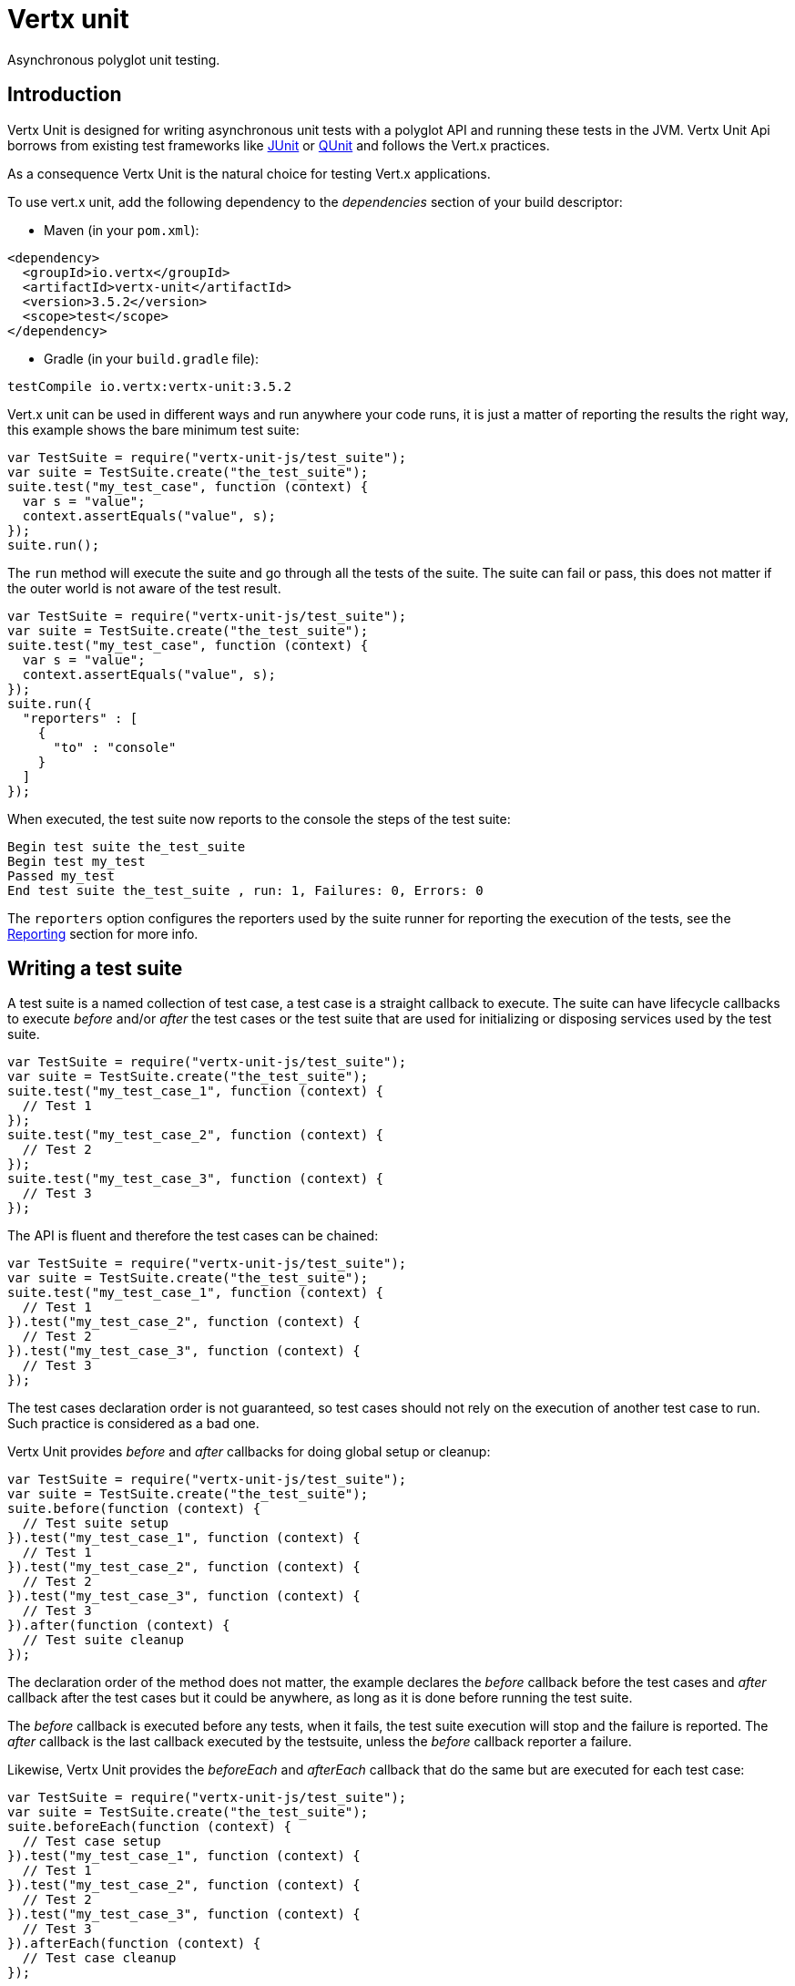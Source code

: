 = Vertx unit

Asynchronous polyglot unit testing.

== Introduction

Vertx Unit is designed for writing asynchronous unit tests with a polyglot API and running these tests
in the JVM. Vertx Unit Api borrows from existing test frameworks like http://junit.org[JUnit] or http://qunitjs.com[QUnit]
and follows the Vert.x practices.

As a consequence Vertx Unit is the natural choice for testing Vert.x applications.

To use vert.x unit, add the following dependency to the _dependencies_ section of your build descriptor:

* Maven (in your `pom.xml`):

[source,xml,subs="+attributes"]
----
<dependency>
  <groupId>io.vertx</groupId>
  <artifactId>vertx-unit</artifactId>
  <version>3.5.2</version>
  <scope>test</scope>
</dependency>
----

* Gradle (in your `build.gradle` file):

[source,groovy,subs="+attributes"]
----
testCompile io.vertx:vertx-unit:3.5.2
----

Vert.x unit can be used in different ways and run anywhere your code runs, it is just a matter of reporting
the results the right way, this example shows the bare minimum test suite:

[source,js]
----
var TestSuite = require("vertx-unit-js/test_suite");
var suite = TestSuite.create("the_test_suite");
suite.test("my_test_case", function (context) {
  var s = "value";
  context.assertEquals("value", s);
});
suite.run();

----

The `run` method will execute the suite and go through all the
tests of the suite. The suite can fail or pass, this does not matter if the outer world is not aware
of the test result.

[source,js]
----
var TestSuite = require("vertx-unit-js/test_suite");
var suite = TestSuite.create("the_test_suite");
suite.test("my_test_case", function (context) {
  var s = "value";
  context.assertEquals("value", s);
});
suite.run({
  "reporters" : [
    {
      "to" : "console"
    }
  ]
});

----

When executed, the test suite now reports to the console the steps of the test suite:

----
Begin test suite the_test_suite
Begin test my_test
Passed my_test
End test suite the_test_suite , run: 1, Failures: 0, Errors: 0
----

The `reporters` option configures the reporters used by the suite runner for reporting the execution
of the tests, see the <<reporting>> section for more info.

== Writing a test suite

A test suite is a named collection of test case, a test case is a straight callback to execute. The suite can
have lifecycle callbacks to execute _before_ and/or _after_ the test cases or the test suite that are used for
initializing or disposing services used by the test suite.

[source,js]
----
var TestSuite = require("vertx-unit-js/test_suite");
var suite = TestSuite.create("the_test_suite");
suite.test("my_test_case_1", function (context) {
  // Test 1
});
suite.test("my_test_case_2", function (context) {
  // Test 2
});
suite.test("my_test_case_3", function (context) {
  // Test 3
});

----

The API is fluent and therefore the test cases can be chained:

[source,js]
----
var TestSuite = require("vertx-unit-js/test_suite");
var suite = TestSuite.create("the_test_suite");
suite.test("my_test_case_1", function (context) {
  // Test 1
}).test("my_test_case_2", function (context) {
  // Test 2
}).test("my_test_case_3", function (context) {
  // Test 3
});

----

The test cases declaration order is not guaranteed, so test cases should not rely on the execution of
another test case to run. Such practice is considered as a bad one.

Vertx Unit provides _before_ and _after_ callbacks for doing global setup or cleanup:

[source,js]
----
var TestSuite = require("vertx-unit-js/test_suite");
var suite = TestSuite.create("the_test_suite");
suite.before(function (context) {
  // Test suite setup
}).test("my_test_case_1", function (context) {
  // Test 1
}).test("my_test_case_2", function (context) {
  // Test 2
}).test("my_test_case_3", function (context) {
  // Test 3
}).after(function (context) {
  // Test suite cleanup
});

----

The declaration order of the method does not matter, the example declares the _before_ callback before
the test cases and _after_ callback after the test cases but it could be anywhere, as long as it is done before
running the test suite.

The _before_ callback is executed before any tests, when it fails, the test suite execution will stop and the
failure is reported. The _after_ callback is the last callback executed by the testsuite, unless
the _before_ callback reporter a failure.

Likewise, Vertx Unit provides the _beforeEach_ and _afterEach_ callback that do the same but are executed
for each test case:

[source,js]
----
var TestSuite = require("vertx-unit-js/test_suite");
var suite = TestSuite.create("the_test_suite");
suite.beforeEach(function (context) {
  // Test case setup
}).test("my_test_case_1", function (context) {
  // Test 1
}).test("my_test_case_2", function (context) {
  // Test 2
}).test("my_test_case_3", function (context) {
  // Test 3
}).afterEach(function (context) {
  // Test case cleanup
});

----

The _beforeEach_ callback is executed before each test case, when it fails, the test case is not executed and the
failure is reported. The _afterEach_ callback is the executed just after the test case callback, unless
the _beforeEach_ callback reported a failure.

== Asserting

Vertx Unit provides the `link:../../jsdoc/module-vertx-unit-js_test_context-TestContext.html[TestContext]` object for doing assertions in test cases. The _context_
object provides the usual methods when dealing with assertions.

=== assertEquals

Assert two objects are equals, works for _basic_ types or _json_ types.

[source,js]
----
suite.test("my_test_case", function (context) {
  context.assertEquals(10, callbackCount);
});

----

There is also an overloaded version for providing a message:

[source,js]
----
suite.test("my_test_case", function (context) {
  context.assertEquals(10, callbackCount, "Should have been 10 instead of " + callbackCount);
});

----

Usually each assertion provides an overloaded version.

=== assertNotEquals

The counter part of _assertEquals_.

[source,js]
----
suite.test("my_test_case", function (context) {
  context.assertNotEquals(10, callbackCount);
});

----

=== assertNull

Assert an object is null, works for _basic_ types or _json_ types.

[source,js]
----
suite.test("my_test_case", function (context) {
  context.assertNull(null);
});

----

=== assertNotNull

The counter part of _assertNull_.

[source,js]
----
suite.test("my_test_case", function (context) {
  context.assertNotNull("not null!");
});

----

=== assertInRange

The `link:../../jsdoc/module-vertx-unit-js_test_context-TestContext.html#assertInRange[assertInRange]` targets real numbers.

----
suite.test("my_test_case", function (context) {

  // Assert that 0.1 is equals to 0.2 +/- 0.5

  context.assertInRange(0.1, 0.2, 0.5);
});

----

=== assertTrue and assertFalse

Asserts the value of a boolean expression.

[source,js]
----
suite.test("my_test_case", function (context) {
  context.assertTrue(var);
  context.assertFalse(value > 10);
});

----

=== Failing

Last but not least, _test_ provides a _fail_ method that will throw an assertion error:

[source,js]
----
suite.test("my_test_case", function (context) {
  context.fail("That should never happen");
  // Following statements won't be executed
});

----

The failure can either be a _string_ as seen previously or an _error_. The _error_ object depends
on the target language, for Java or Groovy it can be any class extending _Throwable- , for
JavaScript it is an _error_, for Ruby it is an _Exception_.

=== Using third-party assertion framework

It is also possible to use any other assertion framework, like the popular _hamcrest_ and _assertj_.
The recommended way to go is to use `link:../../jsdoc/module-vertx-unit-js_test_context-TestContext.html#verify[verify]`
and perform the assertions within the supplied _Handler_. This way, asynchronous testing termination
will be correctly handled.

[source,js]
----
suite.test("my_test_case", function (context) {
  context.verify(function (v) {
    // Using here Assert from junit, could be assertj, hamcrest or any other
    // Even manually throwing an AssertionError.
    Java.type("org.junit.Assert").assertNotNull("not null!");
    Java.type("org.junit.Assert").assertEquals(10, callbackCount);
  });
});

----

== Asynchronous testing

The previous examples supposed that test cases were terminated after their respective callbacks, this is the
default behavior of a test case callback. Often it is desirable to terminate the test after the test case
callback, for instance:

.The Async object asynchronously completes the test case
[source,js]
----
suite.test("my_test_case", function (context) {
  var async = context.async();
  eventBus.consumer("the-address", function (msg) {
    // <2>
    async.complete();
  });
  // <1>
});

----
<1> The callback exits but the test case is not terminated
<2> The event callback from the bus terminates the test

Creating an `link:../../jsdoc/module-vertx-unit-js_async-Async.html[Async]` object with the `link:../../jsdoc/module-vertx-unit-js_test_context-TestContext.html#async[async]` method marks the
executed test case as non terminated. The test case terminates when the `link:../../jsdoc/module-vertx-unit-js_async-Async.html#complete[complete]`
method is invoked.

NOTE: When the `complete` callback is not invoked, the test case fails after a certain timeout.

Several `Async` objects can be created during the same test case, all of them must be _completed_ to terminate
the test.

.Several Async objects provide coordination
[source,js]
----
suite.test("my_test_case", function (context) {

  var async1 = context.async();
  var client = vertx.createHttpClient();
  var req = client.get(8080, "localhost", "/");
  req.exceptionHandler(function (err) {
    context.fail(err.getMessage());
  });
  req.handler(function (resp) {
    context.assertEquals(200, resp.statusCode());
    async1.complete();
  });
  req.end();

  var async2 = context.async();
  vertx.eventBus().consumer("the-address", function (msg) {
    async2.complete();
  });
});

----

Async objects can also be used in _before_ or _after_ callbacks, it can be very convenient in a _before_ callback
to implement a setup that depends on one or several asynchronous results:

.Async starts an http server before test cases
[source,js]
----
suite.before(function (context) {
  var async = context.async();
  var server = vertx.createHttpServer();
  server.requestHandler(requestHandler);
  server.listen(8080, function (ar, ar_err) {
    context.assertTrue(ar_err == null);
    async.complete();
  });
});

----

It is possible to wait until the completion of a specific `link:../../jsdoc/module-vertx-unit-js_async-Async.html[Async]`, similar
to Java's count-down latch:

.Wait for completion
[source, js]
----
var async = context.async();
var server = vertx.createHttpServer();
server.requestHandler(requestHandler);
server.listen(8080, function (ar, ar_err) {
  context.assertTrue(ar_err == null);
  async.complete();
});

// Wait until completion
async.awaitSuccess();

// Do something else

----

WARNING: this should not be executed from the event loop!

Async can also be created with an initial count value, it completes when the count-down reaches
zero using `link:../../jsdoc/module-vertx-unit-js_async-Async.html#countDown[countDown]`:

.Wait until the complete count-down reaches zero
[source, js]
----
var async = context.async(2);
var server = vertx.createHttpServer();
server.requestHandler(requestHandler);
server.listen(8080, function (ar, ar_err) {
  context.assertTrue(ar_err == null);
  async.countDown();
});

vertx.setTimer(1000, function (id) {
  async.complete();
});

// Wait until completion of the timer and the http request
async.awaitSuccess();

// Do something else

----

Calling `complete()` on an async completes the async as usual, it actually sets the value to `0`.

== Asynchronous assertions

`link:../../jsdoc/module-vertx-unit-js_test_context-TestContext.html[TestContext]` provides useful methods that provides powerful constructs for async testing:

The `link:../../jsdoc/module-vertx-unit-js_test_context-TestContext.html#asyncAssertSuccess[asyncAssertSuccess]` method returns an `Handler<AsyncResult<T>>`
instance that acts like `link:../../jsdoc/module-vertx-unit-js_async-Async.html[Async]`, resolving the `Async` on success and failing the test
on failure with the failure cause.

[source,java]
----
Async async = context.async();
vertx.deployVerticle("my.verticle", ar -> {
  if (ar.succeeded()) {
    async.complete();
  } else {
    context.fail(ar.cause());
  }
});

// Can be replaced by

vertx.deployVerticle("my.verticle", context.asyncAssertSuccess());
----

The `link:../../jsdoc/module-vertx-unit-js_test_context-TestContext.html#asyncAssertSuccess[asyncAssertSuccess]` method returns an `Handler<AsyncResult<T>>`
instance that acts like `link:../../jsdoc/module-vertx-unit-js_async-Async.html[Async]`, invoking the delegating `Handler<T>` on success
and failing the test on failure with the failure cause.

[source,java]
----
AtomicBoolean started = new AtomicBoolean();
Async async = context.async();
vertx.deployVerticle(new AbstractVerticle() {
  public void start() throws Exception {
    started.set(true);
  }
}, ar -> {
  if (ar.succeeded()) {
    context.assertTrue(started.get());
    async.complete();
  } else {
    context.fail(ar.cause());
  }
});

// Can be replaced by

vertx.deployVerticle("my.verticle", context.asyncAssertSuccess(id -> {
  context.assertTrue(started.get());
}));
----

The async is completed when the `Handler` exits, unless new asyncs were created during the invocation, which
can be handy to _chain_ asynchronous behaviors:

[source,java]
----
Async async = context.async();
vertx.deployVerticle("my.verticle", ar1 -> {
  if (ar1.succeeded()) {
    vertx.deployVerticle("my.otherverticle", ar2 -> {
      if (ar2.succeeded()) {
        async.complete();
      } else {
        context.fail(ar2.cause());
      }
    });
  } else {
    context.fail(ar1.cause());
  }
});

// Can be replaced by

vertx.deployVerticle("my.verticle", context.asyncAssertSuccess(id ->
        vertx.deployVerticle("my_otherverticle", context.asyncAssertSuccess())
));
----

The `link:../../jsdoc/module-vertx-unit-js_test_context-TestContext.html#asyncAssertFailure[asyncAssertFailure]` method returns an `Handler<AsyncResult<T>>`
instance that acts like `link:../../jsdoc/module-vertx-unit-js_async-Async.html[Async]`, resolving the `Async` on failure and failing the test
on success.

[source,java]
----
Async async = context.async();
vertx.deployVerticle("my.verticle", ar -> {
  if (ar.succeeded()) {
    context.fail();
  } else {
    async.complete();
  }
});

// Can be replaced by

vertx.deployVerticle("my.verticle", context.asyncAssertFailure());
----

The `link:../../jsdoc/module-vertx-unit-js_test_context-TestContext.html#asyncAssertFailure[asyncAssertFailure]` method returns an `Handler<AsyncResult<T>>`
instance that acts like `link:../../jsdoc/module-vertx-unit-js_async-Async.html[Async]`, invoking the delegating `Handler<Throwable>` on
failure and failing the test on success.

[source,java]
----
Async async = context.async();
vertx.deployVerticle("my.verticle", ar -> {
  if (ar.succeeded()) {
    context.fail();
  } else {
    context.assertTrue(ar.cause() instanceof IllegalArgumentException);
    async.complete();
  }
});

// Can be replaced by

vertx.deployVerticle("my.verticle", context.asyncAssertFailure(cause -> {
  context.assertTrue(cause instanceof IllegalArgumentException);
}));
----

The async is completed when the `Handler` exits, unless new asyncs were created during the invocation.

== Repeating test

When a test fails randomly or not often, for instance a race condition, it is convenient to run the same
test multiple times to increase the failure likelihood of the test.

.Repeating a test
[source,js]
----
var TestSuite = require("vertx-unit-js/test_suite");
TestSuite.create("my_suite").test("my_test", 1000, function (context) {
  // This will be executed 1000 times
});

----

When declared, _beforeEach_ and _afterEach_ callbacks will be executed as many times as the test is executed.

NOTE: test repetition are executed sequentially

== Sharing objects

The `link:../../jsdoc/module-vertx-unit-js_test_context-TestContext.html[TestContext]` has `get`/`put`/`remove` operations for sharing state between callbacks.

Any object added during the _before_ callback is available in any other callbacks. Each test case will operate on
a copy of the shared state, so updates will only be visible for a test case.

.Sharing state between callbacks
[source,js]
----
var TestSuite = require("vertx-unit-js/test_suite");
TestSuite.create("my_suite").before(function (context) {

  // host is available for all test cases
  context.put("host", "localhost");

}).beforeEach(function (context) {

  // Generate a random port for each test
  var port = helper.randomPort();

  // Get host
  var host = context.get("host");

  // Setup server
  var async = context.async();
  var server = vertx.createHttpServer();
  server.requestHandler(function (req) {
    req.response().setStatusCode(200).end();
  });
  server.listen(port, host, function (ar, ar_err) {
    context.assertTrue(ar_err == null);
    context.put("port", port);
    async.complete();
  });

}).test("my_test", function (context) {

  // Get the shared state
  var port = context.get("port");
  var host = context.get("host");

  // Do request
  var client = vertx.createHttpClient();
  var req = client.get(port, host, "/resource");
  var async = context.async();
  req.handler(function (resp) {
    context.assertEquals(200, resp.statusCode());
    async.complete();
  });
  req.end();
});

----

WARNING: sharing any object is only supported in Java, other languages can share only basic or json types.
Other objects should be shared using the features of that language.

== Running

When a test suite is created, it won't be executed until the `link:../../jsdoc/module-vertx-unit-js_test_suite-TestSuite.html#run[run]` method
is called.

.Running a test suite
[source,js]
----
suite.run();

----

The test suite can also be run with a specified `link:../../jsdoc/module-vertx-js_vertx-Vertx.html[Vertx]` instance:

.Provides a Vertx instance to run the test suite
[source,js]
----
suite.run(vertx);

----

When running with a `Vertx` instance, the test suite is executed using the Vertx event loop, see the <<event_loop>>
section for more details.

A test suite can be run with the Vert.x Command Line Interface with the `vertx test` command:

.Running a test suite with the Vert.x CLI
[source]
----
> vertx test the_test_suite.js
Begin test suite the_test_suite
Succeeded in deploying verticle
Begin test my_test_case
Passed my_test_case
End test suite my_suite , run: 1, Failures: 0, Errors: 0
----

Such test suite just need to be executed via the `link:../../jsdoc/module-vertx-unit-js_test_suite-TestSuite.html#run[run]` command, the
`vertx test` command takes care of configuring reporting, timeout, etc..., pretty much like in this
example:

[source,js]
----
var TestSuite = require("vertx-unit-js/test_suite");
var suite = TestSuite.create("the_test_suite");
suite.test("my_test_case", function (context) {
  var s = "value";
  context.assertEquals("value", s);
});
suite.run();

----

The `vertx test` command extends the `vertx run` command. The exit behavior of the JVM is changed
the JVM exits when the test suite is executed and a return value is provided indicating the tests
success (0) or failure (1).

NOTE: several test suites can executed in the same verticle, Vert.x Unit waits until completion of
all suite executed.

=== Test suite completion

No assumptions can be made about when the test suite will be completed, and if some code needs to be executed
after the test suite, it should either be in the test suite _after_ callback or as callback of the
`link:../../jsdoc/module-vertx-unit-js_completion-Completion.html[Completion]`:

.Test suite execution callback
[source,js]
----
var completion = suite.run(vertx);

// Simple completion callback
completion.handler(function (ar, ar_err) {
  if (ar_err == null) {
    console.log("Test suite passed!");
  } else {
    console.log("Test suite failed:");
    ar_err.printStackTrace();
  }
});

----

The `link:../../jsdoc/module-vertx-unit-js_completion-Completion.html[Completion]` object provides also a `link:../../jsdoc/module-vertx-unit-js_completion-Completion.html#resolve[resolve]` method that
takes a `Future` object, this `Future` will be notified of the test suite execution:

.Resolving the start Future with the test suite
[source,js]
----
var completion = suite.run();

// When the suite completes, the future is resolved
completion.resolve(startFuture);

----

This allow to easily create a _test_ verticle whose deployment is the test suite execution, allowing the
code that deploys it to be easily aware of the success or failure.

The completion object can also be used like a latch to block until the test suite completes. This should
be used when the thread running the test suite is not the same than the current thread:

.Blocking until the test suite completes
[source,js]
----
var completion = suite.run();

// Wait until the test suite completes
completion.await();

----

The `await` throws an exception when the thread is interrupted or a timeout is fired.

The `link:../../jsdoc/module-vertx-unit-js_completion-Completion.html#awaitSuccess[awaitSuccess]` is a variation that throws an exception when
the test suite fails.

.Blocking until the test suite succeeds
[source,js]
----
var completion = suite.run();

// Wait until the test suite succeeds otherwise throw an exception
completion.awaitSuccess();

----

=== Time out

Each test case of a test suite must execute before a certain timeout is reached. The default timeout is
of _2 minutes_, it can be changed using _test options_:

.Setting the test suite timeout
[source,js]
----
var options = {
  "timeout" : 10000
};

// Run with a 10 seconds time out
suite.run(options);

----

[[event_loop]]
=== Event loop

Vertx Unit execution is a list of tasks to execute, the execution of each task is driven by the completion
of the previous task. These tasks should leverage Vert.x event loop when possible but that depends on the
current execution context (i.e the test suite is executed in a `main` or embedded in a `Verticle`) and
wether or not a `Vertx` instance is configured.

The `link:../dataobjects.html#TestOptions#setUseEventLoop[useEventLoop]` configures the usage of the event
loop:

.Event loop usage
|===
| | useEventLoop:null | useEventLoop:true | useEventLoop:false

| `Vertx` instance
| use vertx event loop
| use vertx event loop
| force no event loop

| in a `Verticle`
| use current event loop
| use current event loop
| force no event loop

| in a _main_
| use no event loop
| raise an error
| use no event loop

|===

The default `useEventLoop` value is `null`, that means that it will uses an event loop when possible and fallback
to no event loop when no one is available.

[[reporting]]
== Reporting

Reporting is an important piece of a test suite, Vertx Unit can be configured to run with different kind
of reporters.

By default no reporter is configured, when running a test suite, _test options_ can be provided to
configure one or several:

.Using the console reporter and as a junit xml file
[source,js]
----

// Report to console
var consoleReport = {
  "to" : "console"
};

// Report junit files to the current directory
var junitReport = {
  "to" : "file:.",
  "format" : "junit"
};

suite.run({
  "reporters" : [
    consoleReport,
    junitReport
  ]
});

----

=== Console reporting

Reports to the JVM `System.out` and `System.err`:

to::
_console_
format::
_simple_ or _junit_

=== File reporting

Reports to a file, a `Vertx` instance must be provided:

to::
_file_ `:` _dir name_
format::
_simple_ or _junit_
example::
`file:.`

The file reporter will create files in the configured directory, the files will be named after the
test suite name executed and the format (i.e _simple_ creates _txt_ files and _junit_ creates _xml_
files).

=== Log reporting

Reports to a logger, a `Vertx` instance must be provided:

to::
_log_ `:` _logger name_
example::
`log:mylogger`

=== Event bus reporting

Reports events to the event bus, a `Vertx` instance must be provided:

to::
_bus_ `:` _event bus address_
example::
`bus:the-address`

It allow to decouple the execution of the test suite from the reporting.

The messages sent over the event bus can be collected by the `link:../../jsdoc/module-vertx-unit-js_event_bus_collector-EventBusCollector.html[EventBusCollector]`
and achieve custom reporting:

[source,js]
----
var EventBusCollector = require("vertx-unit-js/event_bus_collector");
var collector = EventBusCollector.create(vertx, {
  "reporters" : [
    {
      "to" : "file:report.xml",
      "format" : "junit"
    }
  ]
});

collector.register("the-address");

----

[[vertx_integration]]
== Vertx integration

By default, assertions and failures must be done on the `link:../../jsdoc/module-vertx-unit-js_test_context-TestContext.html[TestContext]` and throwing an
assertion error works only when called by Vert.x Unit:

[source,js]
----
suite.test("my_test_case", function (ctx) {

  // The failure will be reported by Vert.x Unit
  throw "it failed!";
});

----

In a regular Vert.x callback, the failure will be ignored:

[source,js]
----
suite.test("test-server", function (testContext) {
  var server = vertx.createHttpServer().requestHandler(function (req) {
    if (req.path() == "/somepath") {
      throw "Wrong path!";
    }
    req.response().end();
  });
});

----

Since Vert.x 3.3, a global exception handler can be set to report the event loop uncaught exceptions:

[source,js]
----

suite.before(function (testContext) {

  // Report uncaught exceptions as Vert.x Unit failures
  vertx.exceptionHandler(testContext.exceptionHandler());
});

suite.test("test-server", function (testContext) {
  var server = vertx.createHttpServer().requestHandler(function (req) {
    if (req.path() == "/somepath") {
      throw "Wrong path!";
    }
    req.response().end();
  });
});

----

The exception handler is set during the _before_ phase, the `link:../../jsdoc/module-vertx-unit-js_test_context-TestContext.html[TestContext]` is shared
between each _before_, _test_ and _after_ phase. So the exception handler obtained during the _before_ phase
is correct.

== Junit integration

Although Vertx Unit is polyglot and not based on JUnit, it is possible to run a Vertx Unit test suite or a test case
from JUnit, allowing you to integrate your tests with JUnit and your build system or IDE.

.Run a Java class as a JUnit test suite
[source,java]
----
@RunWith(VertxUnitRunner.class)
public class JUnitTestSuite {
  @Test
  public void testSomething(TestContext context) {
    context.assertFalse(false);
  }
}
----

The `VertxUnitRunner` uses the junit annotations for introspecting the class
and create a test suite after the class. The methods should declare a `link:../../jsdoc/module-vertx-unit-js_test_context-TestContext.html[TestContext]`
argument, if they don't it is fine too. However the `TestContext` is the only way to retrieve the associated
Vertx instance of perform asynchronous tests.

The JUnit integration is also available for the Groovy language with the `io.vertx.groovy.ext.unit.junit.VertxUnitRunner`
runner.

=== Running a test on a Vert.x context

By default the thread invoking the test methods is the JUnit thread. The `RunTestOnContext`
JUnit rule can be used to alter this behavior for running these test methods with a Vert.x event loop thread.

Thus there must be some care when state is shared between test methods and Vert.x handlers as they won't be
on the same thread, e.g incrementing a counter in a Vert.x handler and asserting the counter in the test method.
One way to solve this is to use proper synchronization, another is to execute test methods on a Vert.x context
that will be propagated to the created handlers.

For this purpose the `RunTestOnContext` rule needs a `link:../../jsdoc/module-vertx-js_vertx-Vertx.html[Vertx]`
instance. Such instance can be provided, otherwise the rule will manage an instance under the hood. Such
instance can be retrieved when the test is running, making this rule a way to manage a `link:../../jsdoc/module-vertx-js_vertx-Vertx.html[Vertx]`
instance as well.

.Run a Java class as a JUnit test suite
[source,java]
----
@RunWith(VertxUnitRunner.class)
public class RunOnContextJUnitTestSuite {

  @Rule
  public RunTestOnContext rule = new RunTestOnContext();

  @Test
  public void testSomething(TestContext context) {
    // Use the underlying vertx instance
    Vertx vertx = rule.vertx();
  }
}
----

The rule can be annotated by `@Rule` or `@ClassRule`, the former manages a Vert.x instance
per test, the later a single Vert.x for the test methods of the class.

WARNING: keep in mind that you cannot block the event loop when using this rule. Usage of classes like
`CountDownLatch` or similar classes must be done with care.

=== Timeout

The Vert.x Unit 2 minutes timeout can be overriden with the `timeout` member of the `@Test` annotation:

.Configure the timeout at the test level
[source,java]
----
public class JunitTestWithTimeout {

  @Test(timeout = 1000l)
  public void testSomething(TestContext context) {
    //...
  }

}
----

For a more global configuration, the `Timeout` rule can be used:

.Configure the timeout at the class level
[source,java]
----
@RunWith(VertxUnitRunner.class)
public class TimeoutTestSuite {

  @Rule
  public Timeout rule = Timeout.seconds(1);

  @Test
  public void testSomething(TestContext context) {
    //...
  }
}
----

NOTE: the `@Test` timeout overrides the the `Timeout` rule.

=== Parameterized tests

JUnit provides useful `Parameterized` tests, Vert.x Unit tests can be ran with this particular runner thanks to
the `VertxUnitRunnerWithParametersFactory`:

.Running a Vert.x Unit parameterized test
[source,java]
----
@RunWith(Parameterized.class)
@Parameterized.UseParametersRunnerFactory(VertxUnitRunnerWithParametersFactory.class)
public class SimpleParameterizedTest {

  @Parameterized.Parameters
  public static Iterable<Integer> data() {
    return Arrays.asList(0, 1, 2);
  }

  public SimpleParameterizedTest(int value) {
    //...
  }

  @Test
  public void testSomething(TestContext context) {
    // Execute test with the current value
  }
}
----

Parameterized tests can also be done in Groovy with the `io.vertx.groovy.ext.unit.junit.VertxUnitRunnerWithParametersFactory`.

=== Repeating a test

When a test fails randomly or not often, for instance a race condition, it is convenient to run the same
test multiple times to increase the likelihood failure of the test.

With JUnit a test has to be annotated with `@Repeat` to be repeated. The test must
also define the `RepeatRule` among its rules.

.Repeating a test with JUnit
[source,js]
----
@RunWith(VertxUnitRunner.class)
public class RepeatingTest {

  @Rule
  public RepeatRule rule = new RepeatRule();

  @Repeat(1000)
  @Test
  public void testSomething(TestContext context) {
    // This will be executed 1000 times
  }
}
----

When declared, _before_ and _after_ life cycle will be executed as many times as the test is executed.

NOTE: test repetition are executed sequentially

=== Using with other assertion libraries

Vert.x Unit usability has been greatly improved in Vert.x 3.3. You can now write tests using
http://hamcrest.org/[Hamcrest], http://joel-costigliola.github.io/assertj/[AssertJ],
https://github.com/rest-assured/rest-assured/[Rest Assured], or any assertion library you want. This is made
possible by the global exception handler described in <<vertx_integration>>.

You can find Java examples of using Vert.x Unit with Hamcrest and AssertJ in the
https://github.com/vert-x3/vertx-examples/tree/master/unit-examples[vertx-examples] project.

== Java language integration

=== Test suite integration

The Java language provides classes and it is possible to create test suites directly from Java classes with the
following mapping rules:

The `testSuiteObject` argument methods are inspected and the public, non static methods
with `link:../../jsdoc/module-vertx-unit-js_test_context-TestContext.html[TestContext]` parameter are retained and mapped to a Vertx Unit test suite
via the method name:

* `before` : before callback
* `after` : after callback
* `beforeEach` : beforeEach callback
* `afterEach` : afterEach callback
*  when the name starts with _test_ : test case callback named after the method name

.Test suite written using a Java class
[source,java]
----
public class MyTestSuite {

  public void testSomething(TestContext context) {
    context.assertFalse(false);
  }
}
----

This class can be turned into a Vertx test suite easily:

.Create a test suite from a Java object
[source,java]
----
TestSuite suite = TestSuite.create(new MyTestSuite());
----